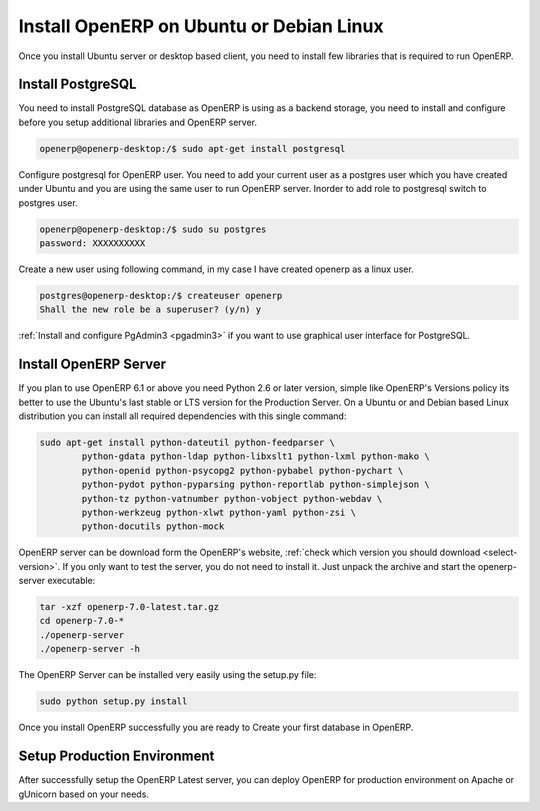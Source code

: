 .. _install-ubuntu:

.. index::
   single: Install on Ubuntu Desktop
   single: Install on Ubuntu Server
   single: Install on Debian

Install OpenERP on Ubuntu or Debian Linux
=========================================

Once you install Ubuntu server or desktop based client, you need to install few libraries that is required to run OpenERP.

Install PostgreSQL
------------------

You need to install PostgreSQL database as OpenERP is using as a backend storage, you need to install and configure before you setup additional libraries and OpenERP server.

.. code-block:: bash

	openerp@openerp-desktop:/$ sudo apt-get install postgresql

Configure postgresql for OpenERP user. You need to add your current user as a postgres user which you have created under Ubuntu and you are using the same user to run OpenERP server. Inorder to add  role to postgresql switch to postgres user.

.. code-block:: bash

	openerp@openerp-desktop:/$ sudo su postgres
	password: XXXXXXXXXX

Create a new user using following command, in my case I have created openerp as a linux user.

.. code-block:: bash

	postgres@openerp-desktop:/$ createuser openerp
	Shall the new role be a superuser? (y/n) y

:ref:`Install and configure PgAdmin3 <pgadmin3>` if you want to use graphical user interface for PostgreSQL.


Install OpenERP Server
----------------------

If you plan to use OpenERP 6.1 or above you need Python 2.6 or later version, simple like OpenERP's Versions policy its better to use the Ubuntu's last stable or LTS version for the Production Server.
On a Ubuntu or and Debian based Linux distribution you can install all required dependencies with this single command:

.. code-block:: bash

	sudo apt-get install python-dateutil python-feedparser \
		python-gdata python-ldap python-libxslt1 python-lxml python-mako \ 
		python-openid python-psycopg2 python-pybabel python-pychart \
		python-pydot python-pyparsing python-reportlab python-simplejson \ 
		python-tz python-vatnumber python-vobject python-webdav \
		python-werkzeug python-xlwt python-yaml python-zsi \
		python-docutils python-mock

OpenERP server can be download form the OpenERP's website, :ref:`check which version you should download <select-version>`. If you only want to test the server, you do not need to install it. Just unpack the archive and start the openerp-server executable:

.. code-block:: bash

	tar -xzf openerp-7.0-latest.tar.gz
	cd openerp-7.0-*
	./openerp-server
	./openerp-server -h

The OpenERP Server can be installed very easily using the setup.py file:

.. code-block:: bash

	sudo python setup.py install

Once you install OpenERP successfully you are ready to Create your first database in OpenERP.

Setup Production Environment
----------------------------
After successfully setup the OpenERP Latest server, you can deploy OpenERP for production environment on Apache or gUnicorn based on your needs.